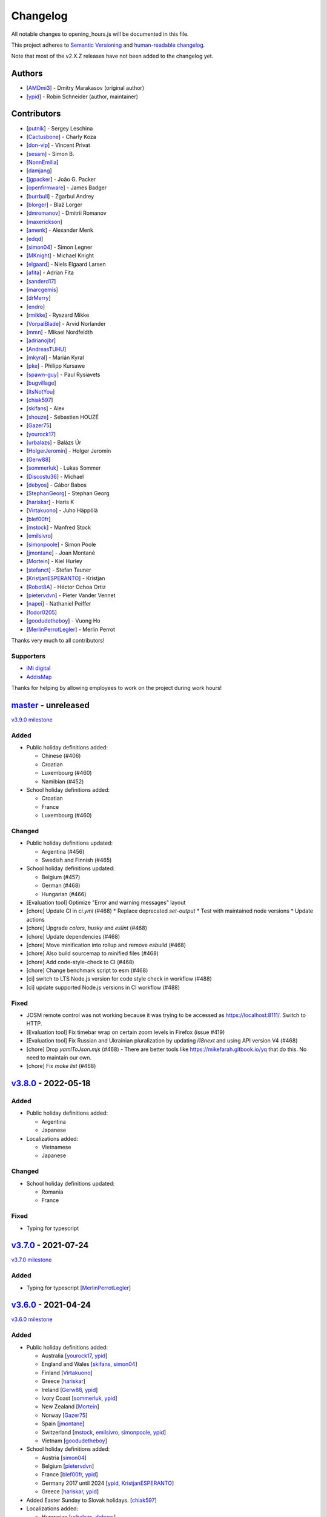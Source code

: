 .. SPDX-FileCopyrightText: © 2016 Robin Schneider <ypid@riseup.net>
..
.. SPDX-License-Identifier: LGPL-3.0-only

Changelog
=========

All notable changes to opening_hours.js will be documented in this file.

This project adheres to `Semantic Versioning <https://semver.org/spec/v2.0.0.html>`__
and `human-readable changelog <https://keepachangelog.com/en/0.3.0/>`__.

Note that most of the v2.X.Z releases have not been added to the changelog yet.

Authors
-------

* [AMDmi3_] - Dmitry Marakasov (original author)
* [ypid_] - Robin Schneider (author, maintainer)

.. _AMDmi3: https://github.com/AMDmi3
.. _ypid: https://me.ypid.de/

Contributors
------------

* [putnik_] - Sergey Leschina
* [Cactusbone_] - Charly Koza
* [don-vip_] - Vincent Privat
* [sesam_] - Simon B.
* [NonnEmilia_]
* [damjang_]
* [jgpacker_] - João G. Packer
* [openfirmware_] - James Badger
* [burrbull_] - Zgarbul Andrey
* [blorger_] - Blaž Lorger
* [dmromanov_] - Dmitrii Romanov
* [maxerickson_]
* [amenk_] - Alexander Menk
* [edqd_]
* [simon04_] - Simon Legner
* [MKnight_] - Michael Knight
* [elgaard_] - Niels Elgaard Larsen
* [afita_] - Adrian Fita
* [sanderd17_]
* [marcgemis_]
* [drMerry_]
* [endro_]
* [rmikke_] - Ryszard Mikke
* [VorpalBlade_] - Arvid Norlander
* [mmn_] - Mikael Nordfeldth
* [adrianojbr_]
* [AndreasTUHU_]
* [mkyral_] - Marián Kyral
* [pke_] - Philipp Kursawe
* [spawn-guy_] - Paul Rysiavets
* [bugvillage_]
* [ItsNotYou_]
* [chiak597_]
* [skifans_] - Alex
* [shouze_] - Sébastien HOUZÉ
* [Gazer75_]
* [yourock17_]
* [urbalazs_] - Balázs Úr
* [HolgerJeromin_] - Holger Jeromin
* [Gerw88_]
* [sommerluk_] - Lukas Sommer
* [Discostu36_] - Michael
* [debyos_] - Gábor Babos
* [StephanGeorg_] - Stephan Georg
* [hariskar_] - Haris K
* [Virtakuono_] - Juho Häppölä
* [blef00fr_]
* [mstock_] - Manfred Stock
* [emilsivro_]
* [simonpoole_] - Simon Poole
* [jmontane_] - Joan Montané
* [Mortein_] - Kiel Hurley
* [stefanct_] - Stefan Tauner
* [KristjanESPERANTO_] - Kristjan
* [Robot8A_] - Héctor Ochoa Ortiz
* [pietervdvn_] - Pieter Vander Vennet
* [napei_] - Nathaniel Peiffer
* [fodor0205_]
* [goodudetheboy_] - Vuong Ho
* [MerlinPerrotLegler_] - Merlin Perrot


Thanks very much to all contributors!

.. _putnik: https://github.com/putnik
.. _Cactusbone: https://github.com/Cactusbone
.. _don-vip: https://github.com/don-vip
.. _sesam: https://github.com/sesam
.. _NonnEmilia: https://github.com/NonnEmilia
.. _damjang: https://github.com/damjang
.. _jgpacker: https://github.com/jgpacker
.. _openfirmware: https://github.com/openfirmware
.. _burrbull: https://github.com/burrbull
.. _blorger: https://github.com/blorger
.. _dmromanov: https://github.com/dmromanov
.. _maxerickson: https://github.com/maxerickson
.. _amenk: https://github.com/amenk
.. _edqd: https://github.com/edqd
.. _simon04: https://github.com/simon04
.. _MKnight: https://github.com/dex2000
.. _elgaard: https://github.com/elgaard
.. _afita: https://github.com/afita
.. _sanderd17: https://github.com/sanderd17
.. _marcgemis: https://github.com/marcgemis
.. _drMerry: https://github.com/drMerry
.. _endro: https://github.com/endro
.. _rmikke: https://github.com/rmikke
.. _VorpalBlade: https://github.com/VorpalBlade
.. _mmn: https://blog.mmn-o.se/
.. _adrianojbr: https://github.com/adrianojbr
.. _AndreasTUHU: https://github.com/AndreasTUHU
.. _mkyral: https://github.com/mkyral
.. _pke: https://github.com/pke
.. _bugvillage: https://github.com/bugvillage
.. _ItsNotYou: https://github.com/ItsNotYou
.. _spawn-guy: https://github.com/spawn-guy
.. _chiak597: https://github.com/chiak597
.. _skifans: https://github.com/skifans
.. _shouze: https://github.com/shouze
.. _Gazer75: https://github.com/Gazer75
.. _yourock17: https://github.com/yourock17
.. _urbalazs: https://github.com/urbalazs
.. _HolgerJeromin: https://github.com/HolgerJeromin
.. _Gerw88: https://github.com/Gerw88
.. _sommerluk: https://github.com/sommerluk
.. _Discostu36: https://github.com/Discostu36
.. _debyos: https://github.com/debyos
.. _StephanGeorg: https://github.com/StephanGeorg
.. _hariskar: https://github.com/hariskar
.. _Virtakuono: https://github.com/Virtakuono
.. _blef00fr: https://github.com/blef00fr
.. _mstock: https://github.com/mstock
.. _emilsivro: https://github.com/emilsivro
.. _simonpoole: https://github.com/simonpoole
.. _jmontane: https://github.com/jmontane
.. _Mortein: https://github.com/Mortein
.. _stefanct: https://github.com/stefanct
.. _KristjanESPERANTO: https://github.com/KristjanESPERANTO
.. _Robot8A: https://www.openstreetmap.org/user/Robot8A
.. _pietervdvn: https://github.com/pietervdvn
.. _napei: https://nathaniel.peiffer.com.au/
.. _fodor0205: https://github.com/fodor0205
.. _goodudetheboy: https://github.com/goodudetheboy
.. _MerlinPerrotLegler: https://github.com/MerlinPerrotLegler


Supporters
~~~~~~~~~~

* `iMi digital`_
* AddisMap_

Thanks for helping by allowing employees to work on the project during work hours!

.. _iMi digital: https://www.imi-digital.de/
.. _AddisMap: https://www.addismap.com/

master_ - unreleased
--------------------

.. _master: https://github.com/opening-hours/opening_hours.js/compare/v3.7.0...master

`v3.9.0 milestone <https://github.com/opening-hours/opening_hours.js/issues?q=milestone%3Av3.9.0+is%3Aclosed>`__

Added
~~~~~

* Public holiday definitions added:

  * Chinese (#406)
  * Croatian
  * Luxembourg (#460)
  * Namibian (#452)

* School holiday definitions added:

  * Croatian
  * France
  * Luxembourg (#460)

Changed
~~~~~~~

* Public holiday definitions updated:

  * Argentina (#456)
  * Swedish and Finnish (#465)

* School holiday definitions updated:

  * Belgium (#457)
  * German (#468)
  * Hungarian (#466)

* [Evaluation tool] Optimize "Error and warning messages" layout
* [chore] Update CI in `ci.yml` (#468)
  * Replace deprecated `set-output`
  * Test with maintained node versions
  * Update actions
* [chore] Upgrade `colors`, `husky` and `eslint` (#468)
* [chore] Update dependencies (#468)
* [chore] Move minification into rollup and remove `esbuild` (#468)
* [chore] Also build sourcemap to minified files (#468)
* [chore] Add code-style-check to CI (#468)
* [chore] Change benchmark script to esm (#468)
* [ci] switch to LTS Node.js version for code style check in workflow (#488)
* [ci] update supported Node.js versions in CI workflow (#488)

Fixed
~~~~~

* JOSM remote control was not working because it was trying to be accessed as https://localhost:8111/. Switch to HTTP.
* [Evaluation tool] Fix timebar wrap on certain zoom levels in Firefox (issue #419)
* [Evaluation tool] Fix Russian and Ukrainian pluralization by updating `i18next` and using API version V4 (#468)
* [chore] Drop `yamlToJson.mjs` (#468) - There are better tools like https://mikefarah.gitbook.io/yq that do this. No need to maintain our own.
* [chore] Fix `make list` (#468)

v3.8.0_ - 2022-05-18
--------------------

.. _v3.8.0: https://github.com/opening-hours/opening_hours.js/compare/v3.7.0...v3.8.0

Added
~~~~~

* Public holiday definitions added:

  * Argentina
  * Japanese

* Localizations added:

  * Vietnamese
  * Japanese

Changed
~~~~~~~

* School holiday definitions updated:

  * Romania
  * France

Fixed
~~~~~

* Typing for typescript


v3.7.0_ - 2021-07-24
--------------------

.. _v3.7.0: https://github.com/opening-hours/opening_hours.js/compare/v3.6.0...v3.7.0

`v3.7.0 milestone <https://github.com/opening-hours/opening_hours.js/issues?q=milestone%3Av3.7.0+is%3Aclosed>`__

Added
~~~~~

* Typing for typescript [MerlinPerrotLegler_]

v3.6.0_ - 2021-04-24
--------------------

.. _v3.6.0: https://github.com/opening-hours/opening_hours.js/compare/v3.5.0...v3.6.0

`v3.6.0 milestone <https://github.com/opening-hours/opening_hours.js/issues?q=milestone%3Av3.6.0+is%3Aclosed>`__

Added
~~~~~

* Public holiday definitions added:

  * Australia [yourock17_, ypid_]
  * England and Wales [skifans_, simon04_]
  * Finland [Virtakuono_]
  * Greece [hariskar_]
  * Ireland [Gerw88_, ypid_]
  * Ivory Coast [sommerluk_, ypid_]
  * New Zealand [Mortein_]
  * Norway [Gazer75_]
  * Spain [jmontane_]
  * Switzerland [mstock_, emilsivro_, simonpoole_, ypid_]
  * Vietnam [goodudetheboy_]

* School holiday definitions added:

  * Austria [simon04_]
  * Belgium [pietervdvn_]
  * France [blef00fr_, ypid_]
  * Germany 2017 until 2024 [ypid_, KristjanESPERANTO_]
  * Greece [hariskar_, ypid_]

* Added Easter Sunday to Slovak holidays. [chiak597_]
* Localizations added:

  * Hungarian [urbalazs_, debyos_]
  * Spanish [Robot8A_, ypid_]

* Translate error tolerance warnings into German. [ypid_]
* Add +/-1 week button to evaluation tool. [stefanct_]
* Add additional warnings:

  * Misused ``.`` character. Example: ``Jan 01,Dec 24.-25.``. [ypid_]
  * Trailing ``,`` after time selector. Example: ``We 12:00-18:00,``. [ypid_]
  * Additional rule which evaluates to closed. Example: ``Mo-Fr 10:00-20:00, We off``. [ypid_]
  * Value consists of multiple rules each only using a time selector. Example: ``11:30-14:30;17:30-23:00``. [ypid_]
  * Potentially missing use of ``<additional_rule_separator>`` if the previous
    rule has a time range which wraps over midnight and the current rule
    matches one of the following days of the previous rule.
    One that the warning is not emitted in case wide range selectors are used
    in both involved rules to avoid a false positive warning where the two
    rules would never match days directly following each other.
    Nevertheless this check has false positives and which can be ignored in cases mentioned in the warning.
    Example: ``Fr 22:00-04:00; Sa 21:00-04:00`` [ypid_]

* Extend error tolerance:

  * Handle super/subscript digits properly. Example: ``Mo 00³°-¹⁴:⁰⁹``. [ypid_]
  * Handle misused ``.`` character following a number. Example: ``Jan 01,Dec 24.-25.``. [ypid_]


Changed
~~~~~~~

* Public holiday definitions updated:

  * Germany [StephanGeorg_]

* Migrated to use `ES2015 modules`_ and rollup_ for module bundling. [simon04_]
* Increased NodeJS version requirement to ``10.0.0``. [ypid_]
* Update to holiday definition format 2.2.0. Holidays are now maintained in
  YAML files, one for each country. [ypid_]
* Update to holiday definition format 3.0.0. Use nested key-value pairs
  instead of arrays with a known structure. [ypid_]
* Rework the way Nominatim responses are handled (used for testing). [ypid_]
* Allow "gaps" in school holiday definitions. This became necessary because
  countries/states might add/remove holidays like winter holidays from one year
  to another. [ypid_]

* Error tolerance: For a value such as ``Mo-Fr 08:00-12:00 by_appointment`` the
  tool did previously suggest to use ``Mo-Fr 08:00-12:00 "on appointment"`` but
  as whether to use ``by appointment`` or ``on appointment`` is not defined the
  tool now just uses the already given variant (``Mo-Fr 08:00-12:00 "by
  appointment"`` in this case). [ypid_]

* Error tolerance: Interpret the German :regexp:`werktags?` as ``Mo-Sa`` instead of ``Mo-Fr``.
  Ref: `§ 3 Bundesurlaubsgesetz (BUrlG) <https://www.gesetze-im-internet.de/burlg/__3.html>`_. [ypid_]

* Make error tolerance warnings translatable. [ypid_]

* Improved performance of common constructor calls by factor 6! [ypid_]
* Improve number input in the evaluation tool and other HTML and CSS improvements. Useful for example on mobile devices. [HolgerJeromin_, ypid_]
* Change from localized dates to ISO 8601 in evaluation tool. The syntax has no support for legacy stuff like AM/PM or weirdly written dates anyway. Commit to ISO 8601 all the way regardless of local quirks. [ypid_]

* Merge country into state holidays. This avoids repeating country-wide holidays.
  [simon04_]
* Update simple HTML usage example for using the library in a website. [KristjanESPERANTO_, ypid_]
* Replaced moment.js with Date.toLocaleString [simon04]
* Change directory layout of the project. [napei_, ypid_]
* Switch from i18next-client to i18next dependency (no longer as peer dependency). [fodor0205_, ypid_]

.. _ES2015 modules: https://exploringjs.com/es6/ch_modules.html
.. _rollup: https://rollupjs.org/

Fixed
~~~~~

* Fix German public holiday definitions. Since 2018, Reformationstag is also a public holiday in Bremen, Schleswig-Holstein, Niedersachsen and Hamburg. [Discostu36_, ypid_]
* Fix Russian public holiday definitions. Regions where not in local language and thus not matched properly. [ypid_]
* Fix school holiday selector code which caused the main selector traversal
  function to not advance any further (returning closed for all following dates) after the
  school holiday selector code hit a holiday definition ending on the last
  day of the year. [ypid_]
* Fix ``check-diff-%.js`` Makefile target. :command:`git diff` might not have
  shown changes or failed to return with an error before. [ypid_]
* Fix support for legacy browsers (IE) with using proper for...in loops. [shouze_]
* Error tolerance: Fix mapping of Spanish weekdays. [maxerickson_]
* Do not zero pad ``positive_number`` symbols by default in ``oh.prettifyValue``. [ypid_]


v3.5.0_ - 2017-02-17
--------------------

.. _v3.5.0: https://github.com/opening-hours/opening_hours.js/compare/v3.4.0...v3.5.0

`v3.5.0 milestone <https://github.com/opening-hours/opening_hours.js/issues?q=milestone%3Av3.5.0+is%3Aclosed>`__

Added
~~~~~

* Public holiday definitions added:

  * Brazil [adrianojbr_]
  * Sweden [VorpalBlade_, mmn_, ypid_]
  * Poland [endro_, rmikke_]
  * Czech [mkyral_]
  * Hungary [AndreasTUHU_]
  * Slovakia [chiak597_]

* School holiday definitions added: Hungary [AndreasTUHU_]
* Changelog file. [ypid_]
* Holidays definition documentation 2.1.0. [ypid_]
* AMD with RequireJS. [ItsNotYou_]
* Test the package on Travis CI against a version matrix (refer to
  ``.travis.yml`` for details). [ypid_]

Changed
~~~~~~~

* Make the evaluation tool prettier. [MKnight_]
* Use ``peerDependencies`` to allow dependency reuse by other npm packages. [pke_, ypid_]
* Use caret ranges for all npm dependencies. [ypid_, pke_]
* Increased NodeJS version requirement to `0.12.3` which fixes one test case. [ypid_]

Fixed
~~~~~

* Public holiday definitions fixed:

  * Germany, Saxony: Add missing "Buß- und Bettag" to the public holiday definition of  [bugvillage_, ypid_]
  * Fix the `getDateOfWeekdayInDateRange` helper function used to calculate PH of
    Sweden and Germany Saxony. PH definitions using this functions might have
    been wrong before. [ypid_]

* Fix timezone problem in ``PH_SH_exporter.js`` (local time was interpreted as UTC). [ypid_]
* Fix handling of legacy 12-hour clock format. ``12:xxAM`` and ``12:xxPM`` was handled incorrectly! [ypid_]
* Fix timezone issue for `PH_SH_exporter.js` unless the ``--omit-date-hyphens`` option was given.
  Exported dates which are in DST might be wrong when your system is in a
  timezone with DST and DST was not active when you run the script. [ypid_]
* Fix current week number calculation which was caused by incorrect use of
  ``new Date()`` which is a "Reactive" variable. [spawn-guy_]


v3.4.0_ - 2016-01-02
--------------------

.. _v3.4.0: https://github.com/opening-hours/opening_hours.js/compare/v3.3.0...v3.4.0

`v3.4.0 milestone <https://github.com/opening-hours/opening_hours.js/issues?q=milestone%3Av3.4.0+is%3Aclosed>`__

Added
~~~~~

* Public holiday definitions added:

  * Danish [elgaard_]
  * Denmark [elgaard_]
  * Belgium [sanderd17_, marcgemis_]
  * Romania [afita_]
  * Netherlands [drMerry_]

* School holiday definitions added: Romania [afita_]
* Localizations added: Dutch [marcgemis_]
* Added simple HTML usage example for using the library in a website. [ypid_]
* Browserified the library. [simon04_]
* ``oh.isEqualTo``: Implemented check if two oh objects have the same meaning (are equal). [ypid_]
* Expose ``oh.isEqualTo`` in the evaluation tool. [ypid_]

Changed
~~~~~~~

* Changed license to LGPL-3.0-only. [ypid_]
* Refer to YoHours in the evaluation tool. [ypid_]

* Use HTTPS everywhere (in the documentation and in code comments). [ypid_]

Fixed
~~~~~

* Lots of small bugs and typos fixes. [ypid_]
* No global locale change. [ypid_]


v3.3.0_ - 2015-08-02
--------------------

.. _v3.3.0: https://github.com/opening-hours/opening_hours.js/compare/v3.2.0...v3.3.0

`v3.3.0 milestone <https://github.com/opening-hours/opening_hours.js/issues?q=milestone%3Av3.3.0+is%3Aclosed>`_

Added
~~~~~

* Public holiday definitions added: Czech Republic [edqd_]
* Support for localized error and warning messages. [amenk_ funded by `iMi digital`_ and AddisMap_]
* Support to localize oh.prettifyValue opening_hours value. [amenk_ funded by `iMi digital`_ and AddisMap_]
* Wrote SH_batch_exporter.sh and added support to write (SH) definitions for all states in Germany. [ypid_]
* Added more tests to the test framework. [ypid_]

Changed
~~~~~~~

* Updated translation modules to latest versions.

Fixed
~~~~~

* Fixed false positive warning for missing PH for value 'PH'.
* Fixed evaluation of SH after year wrap (of by one).


v3.2.0_ - 2015-05-16
--------------------

.. _v3.2.0: https://github.com/opening-hours/opening_hours.js/compare/v3.1.1...v3.2

`v3.2.0 milestone <https://github.com/opening-hours/opening_hours.js/issues?q=milestone%3Av3.2+is%3Aclosed>`_

Added
~~~~~

* Show warning for missing PH. Required API extension (fully backwards compatible, upgrade recommended).
* Show warning for year in past, not year range.
* Added more error checking and tests for: Wrong constructor call, e.g bad parameters.
* Added more tests to the test framework.

Changed
~~~~~~~

* Improved input/error tolerance.
* Refactored source code.
* Updated examples in evaluation tool.

* Statistics: Optimized Overpass import.
* Statistics: Fixed wrong stats for 'not prettified'.
* Statistics: real_test.js: Implemented punchcard weekly report generation.
  See `blog post <https://www.openstreetmap.org/user/ypid/diary/34881>`_.
* Statistics: Wrote ``gen_weekly_task_report``.


v3.1.1_ - 2015-04-12
--------------------

.. _v3.1.1: https://github.com/opening-hours/opening_hours.js/compare/v3.1.0...v3.1.1

`v3.1.1 milestone <https://github.com/opening-hours/opening_hours.js/issues?q=milestone%3Av3.1.1+is%3Aclosed>`_

Added
~~~~~

* Public holiday definitions added: Italian [damjang_, ypid_]
* Added support to use data from the Overpass API to generate statistics.

Changed
~~~~~~~

* Give better error message for wrong usage of ``<additional_rule_separator>``.
* Always use strict ``===`` comparison in JavaScript.


v3.1.0_ - 2015-02-15
--------------------

.. _v3.1.0: https://github.com/opening-hours/opening_hours.js/compare/v3.0.2...v3.1.0

`v3.1.0 milestone <https://github.com/opening-hours/opening_hours.js/issues?q=milestone%3Av3.1.0+is%3Aclosed>`_

Added
~~~~~

* Public holiday definitions added:

  * USA and python script for testing the holiday JSON (ref: `us_holidays <https://github.com/maxerickson/us_holidays>`_) [maxerickson_]

Fixed
~~~~~

* Public holiday definitions fixed: France


v3.0.2_ - 2015-01-24
--------------------

.. _v3.0.2: https://github.com/opening-hours/opening_hours.js/compare/v3.0.1...v3.0.2

Added
~~~~~

* Added ``make release`` target.

Changed
~~~~~~~

* package.json: Narrowed down version of dependencies.
* Enhanced Makefile.
* Updated README.md


v3.0.1_ - 2015-01-24
--------------------

.. _v3.0.1: https://github.com/opening-hours/opening_hours.js/compare/v3.0.0...v3.0.1

`v3.0.1 milestone <https://github.com/opening-hours/opening_hours.js/issues?q=milestone%3Av3.0.1+is%3Aclosed>`_

Added
~~~~~

* Public holiday definitions added: Russian [dmromanov_]
* Improved error tolerance for values ``bis open end`` and ``Sonn- und Feiertags``.
* real_test.js: Added the following OSM tags to the evaluation:

  * Key:happy_hours
  * Key:delivery_hours
  * Key:opening_hours:delivery

* Evaluation tool: Added ``noscript`` tag to give a hint to the user to enable JavaScript.

Fixed
~~~~~

* Fixed up README.md.
* Fixed error when parsing input value ``SH off; Mo-Sa 18:00+``.
* Require 2.7.x of the moment library because of API change in recent versions.


v3.0.0_ - 2014-09-08
--------------------

.. _v3.0.0: https://github.com/opening-hours/opening_hours.js/compare/v2.1.9...v3.0.0

`v3.0.0 milestone <https://github.com/opening-hours/opening_hours.js/issues?q=milestone%3Av3.0.0+is%3Aclosed>`_

Added
~~~~~

* Release notes.
* ``oh.prettifyValue``: Implemented selector reordering.
* ``oh.prettifyValue``: Changed API for optional parameters. API is backwards compatible in case you are not using any of the optional parameters.
* Evaluation tool: Highlight selectors and other tokens and give more information.
* real_test.js: Write verbose log file for all values and states.
* real_test.js: Added tag filter command line parameter and csv stats output.
* Created favicon.
* Bundle (and test) minified version as ``opening_hours.min.js``.
* More unit tests:

  * Rule has no time selector.
  * Changed default state not first rule like ``Mo 12:00-14:00; closed``.
  * Valid use of ``<separator_for_readability>``.
  * And more.

Changed
~~~~~~~

* ``oh.getMatchingRule``: Changed API. Not backwards compatible.
* Week selector rework. Using ISO 8601 week dates.
* Made second rule of '07:00+,12:00-16:00; 16:00-24:00 closed "needed because of open end"' obsolete.
* Improved error tolerance.
* real_test.js: Enhanced implementation.

Fixed
~~~~~

* Fixed evaluation for some (not to often used) values.
* Optimized source code with JSHint. Some internal variables where defined in global scope.
* Removed duplicate warnings for ``test.addShouldWarn`` in test framework.


v2.1.9_ - 2014-08-17
--------------------

.. _v2.1.9: https://github.com/opening-hours/opening_hours.js/compare/v2.1.8...v2.1.9

Added
~~~~~

* Many more unit tests.
* Internal tokens array documentation.
* Using moment.js for date localization.

Changed
~~~~~~~

* Many improve error tolerance: comments, am/pm time format, …
* Updated examples in the evaluation tool.
* Internal refactoring and enhancements.

Fixed
~~~~~

* Fixed problems reported by ``real_test``
* Fixed bug in test framework.


v2.1.8_ - 2014-04-26
--------------------

.. _v2.1.8: https://github.com/opening-hours/opening_hours.js/compare/v2.1.7...v2.1.8

Added
~~~~~

* Public holiday definitions added: Canadian [openfirmware_], Ukraine [burrbull_], Slovenian [blorger_]
* Localizations added: Ukrainian [burrbull_]

Fixed
~~~~~

* Localizations fixed: Russian [openfirmware_]


v2.1.0_ - 2014-03-03
--------------------

.. _v2.1.0: https://github.com/opening-hours/opening_hours.js/compare/v2.0.0...v2.1.0

Added
~~~~~

* Public holiday definitions added: French [don-vip_]
* Localizations added: French [don-vip_], Ukrainian [jgpacker_], Italian [NonnEmilia_]

Fixed
~~~~~

* Docs: Improved understandability of overlapping rules in README.md. [sesam_]


v2.0.0_ - 2013-10-27
--------------------

.. _v2.0.0: https://github.com/opening-hours/opening_hours.js/compare/v1.0.0...v2.0.0

Added
~~~~~

* ``package.json`` file. [Cactusbone_]


v1.0.0 - 2013-01-12
-------------------

Added
~~~~~

* Initial coding and design. [AMDmi3_]

Changed
~~~~~~~

* demo page (now called evaluation tool) improvements. [putnik_]
